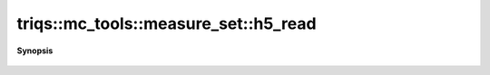 ..
   Generated automatically by cpp2rst

.. highlight:: c
.. role:: red
.. role:: green
.. role:: param
.. role:: cppbrief


.. _measure_set_h5_read:

triqs::mc_tools::measure_set::h5_read
=====================================


**Synopsis**

 .. rst-class:: cppsynopsis

    1. | void :red:`h5_read` (h5::group :param:`g`, std::string const & :param:`name`, measure_set<MCSignType> & :param:`ms`)